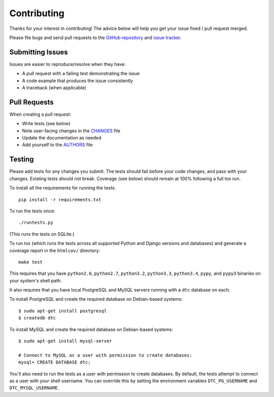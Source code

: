 Contributing
============

Thanks for your interest in contributing! The advice below will help you get
your issue fixed / pull request merged.

Please file bugs and send pull requests to the `GitHub repository`_ and `issue
tracker`_.

.. _GitHub repository: https://github.com/carljm/django-transaction-hooks/
.. _issue tracker: https://github.com/carljm/django-transaction-hooks/issues



Submitting Issues
-----------------

Issues are easier to reproduce/resolve when they have:

- A pull request with a failing test demonstrating the issue
- A code example that produces the issue consistently
- A traceback (when applicable)


Pull Requests
-------------

When creating a pull request:

- Write tests (see below)
- Note user-facing changes in the `CHANGES`_ file
- Update the documentation as needed
- Add yourself to the `AUTHORS`_ file

.. _AUTHORS: AUTHORS.rst
.. _CHANGES: CHANGES.rst


Testing
-------

Please add tests for any changes you submit. The tests should fail before your
code changes, and pass with your changes. Existing tests should not
break. Coverage (see below) should remain at 100% following a full tox run.

To install all the requirements for running the tests::

    pip install -r requirements.txt

To run the tests once::

    ./runtests.py

(This runs the tests on SQLite.)

To run tox (which runs the tests across all supported Python and Django
versions and databases) and generate a coverage report in the ``htmlcov/``
directory::

    make test

This requires that you have ``python2.6``, ``python2.7``, ``python3.2``,
``python3.3``, ``python3.4``, ``pypy``, and ``pypy3`` binaries on your system's
shell path.

It also requires that you have local PostgreSQL and MySQL servers running with
a ``dtc`` database on each.

To install PostgreSQL and create the required database on Debian-based
systems::

    $ sudo apt-get install postgresql
    $ createdb dtc

To install MySQL and create the required database on Debian-based systems::

    $ sudo apt-get install mysql-server

    # Connect to MySQL as a user with permission to create databases:
    mysql> CREATE DATABASE dtc;

You'll also need to run the tests as a user with permission to create
databases. By default, the tests attempt to connect as a user with your shell
username. You can override this by setting the environment variables
``DTC_PG_USERNAME`` and ``DTC_MYSQL_USERNAME``.
